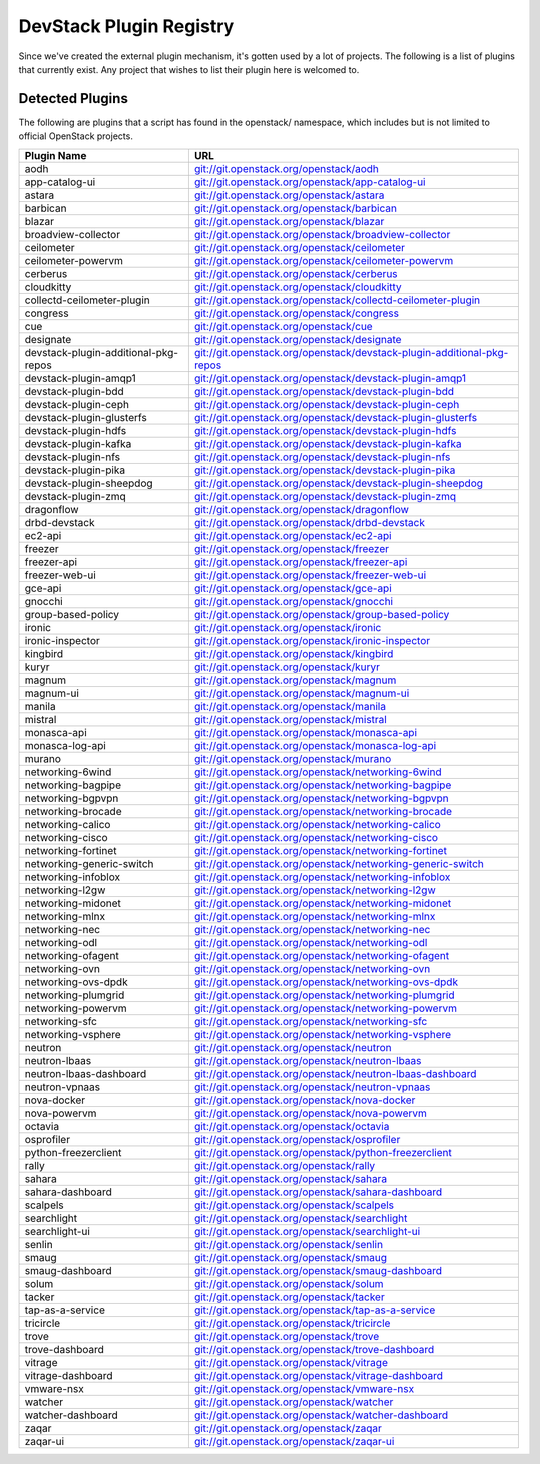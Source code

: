 ..
  Note to patch submitters: this file is covered by a periodic proposal
  job.  You should edit the files data/devstack-plugins-registry.footer
  data/devstack-plugins-registry.header instead of this one.

==========================
 DevStack Plugin Registry
==========================

Since we've created the external plugin mechanism, it's gotten used by
a lot of projects. The following is a list of plugins that currently
exist. Any project that wishes to list their plugin here is welcomed
to.

Detected Plugins
================

The following are plugins that a script has found in the openstack/
namespace, which includes but is not limited to official OpenStack
projects.


====================================== ===
Plugin Name                            URL
====================================== ===
aodh                                   `git://git.openstack.org/openstack/aodh <https://git.openstack.org/cgit/openstack/aodh>`__
app-catalog-ui                         `git://git.openstack.org/openstack/app-catalog-ui <https://git.openstack.org/cgit/openstack/app-catalog-ui>`__
astara                                 `git://git.openstack.org/openstack/astara <https://git.openstack.org/cgit/openstack/astara>`__
barbican                               `git://git.openstack.org/openstack/barbican <https://git.openstack.org/cgit/openstack/barbican>`__
blazar                                 `git://git.openstack.org/openstack/blazar <https://git.openstack.org/cgit/openstack/blazar>`__
broadview-collector                    `git://git.openstack.org/openstack/broadview-collector <https://git.openstack.org/cgit/openstack/broadview-collector>`__
ceilometer                             `git://git.openstack.org/openstack/ceilometer <https://git.openstack.org/cgit/openstack/ceilometer>`__
ceilometer-powervm                     `git://git.openstack.org/openstack/ceilometer-powervm <https://git.openstack.org/cgit/openstack/ceilometer-powervm>`__
cerberus                               `git://git.openstack.org/openstack/cerberus <https://git.openstack.org/cgit/openstack/cerberus>`__
cloudkitty                             `git://git.openstack.org/openstack/cloudkitty <https://git.openstack.org/cgit/openstack/cloudkitty>`__
collectd-ceilometer-plugin             `git://git.openstack.org/openstack/collectd-ceilometer-plugin <https://git.openstack.org/cgit/openstack/collectd-ceilometer-plugin>`__
congress                               `git://git.openstack.org/openstack/congress <https://git.openstack.org/cgit/openstack/congress>`__
cue                                    `git://git.openstack.org/openstack/cue <https://git.openstack.org/cgit/openstack/cue>`__
designate                              `git://git.openstack.org/openstack/designate <https://git.openstack.org/cgit/openstack/designate>`__
devstack-plugin-additional-pkg-repos   `git://git.openstack.org/openstack/devstack-plugin-additional-pkg-repos <https://git.openstack.org/cgit/openstack/devstack-plugin-additional-pkg-repos>`__
devstack-plugin-amqp1                  `git://git.openstack.org/openstack/devstack-plugin-amqp1 <https://git.openstack.org/cgit/openstack/devstack-plugin-amqp1>`__
devstack-plugin-bdd                    `git://git.openstack.org/openstack/devstack-plugin-bdd <https://git.openstack.org/cgit/openstack/devstack-plugin-bdd>`__
devstack-plugin-ceph                   `git://git.openstack.org/openstack/devstack-plugin-ceph <https://git.openstack.org/cgit/openstack/devstack-plugin-ceph>`__
devstack-plugin-glusterfs              `git://git.openstack.org/openstack/devstack-plugin-glusterfs <https://git.openstack.org/cgit/openstack/devstack-plugin-glusterfs>`__
devstack-plugin-hdfs                   `git://git.openstack.org/openstack/devstack-plugin-hdfs <https://git.openstack.org/cgit/openstack/devstack-plugin-hdfs>`__
devstack-plugin-kafka                  `git://git.openstack.org/openstack/devstack-plugin-kafka <https://git.openstack.org/cgit/openstack/devstack-plugin-kafka>`__
devstack-plugin-nfs                    `git://git.openstack.org/openstack/devstack-plugin-nfs <https://git.openstack.org/cgit/openstack/devstack-plugin-nfs>`__
devstack-plugin-pika                   `git://git.openstack.org/openstack/devstack-plugin-pika <https://git.openstack.org/cgit/openstack/devstack-plugin-pika>`__
devstack-plugin-sheepdog               `git://git.openstack.org/openstack/devstack-plugin-sheepdog <https://git.openstack.org/cgit/openstack/devstack-plugin-sheepdog>`__
devstack-plugin-zmq                    `git://git.openstack.org/openstack/devstack-plugin-zmq <https://git.openstack.org/cgit/openstack/devstack-plugin-zmq>`__
dragonflow                             `git://git.openstack.org/openstack/dragonflow <https://git.openstack.org/cgit/openstack/dragonflow>`__
drbd-devstack                          `git://git.openstack.org/openstack/drbd-devstack <https://git.openstack.org/cgit/openstack/drbd-devstack>`__
ec2-api                                `git://git.openstack.org/openstack/ec2-api <https://git.openstack.org/cgit/openstack/ec2-api>`__
freezer                                `git://git.openstack.org/openstack/freezer <https://git.openstack.org/cgit/openstack/freezer>`__
freezer-api                            `git://git.openstack.org/openstack/freezer-api <https://git.openstack.org/cgit/openstack/freezer-api>`__
freezer-web-ui                         `git://git.openstack.org/openstack/freezer-web-ui <https://git.openstack.org/cgit/openstack/freezer-web-ui>`__
gce-api                                `git://git.openstack.org/openstack/gce-api <https://git.openstack.org/cgit/openstack/gce-api>`__
gnocchi                                `git://git.openstack.org/openstack/gnocchi <https://git.openstack.org/cgit/openstack/gnocchi>`__
group-based-policy                     `git://git.openstack.org/openstack/group-based-policy <https://git.openstack.org/cgit/openstack/group-based-policy>`__
ironic                                 `git://git.openstack.org/openstack/ironic <https://git.openstack.org/cgit/openstack/ironic>`__
ironic-inspector                       `git://git.openstack.org/openstack/ironic-inspector <https://git.openstack.org/cgit/openstack/ironic-inspector>`__
kingbird                               `git://git.openstack.org/openstack/kingbird <https://git.openstack.org/cgit/openstack/kingbird>`__
kuryr                                  `git://git.openstack.org/openstack/kuryr <https://git.openstack.org/cgit/openstack/kuryr>`__
magnum                                 `git://git.openstack.org/openstack/magnum <https://git.openstack.org/cgit/openstack/magnum>`__
magnum-ui                              `git://git.openstack.org/openstack/magnum-ui <https://git.openstack.org/cgit/openstack/magnum-ui>`__
manila                                 `git://git.openstack.org/openstack/manila <https://git.openstack.org/cgit/openstack/manila>`__
mistral                                `git://git.openstack.org/openstack/mistral <https://git.openstack.org/cgit/openstack/mistral>`__
monasca-api                            `git://git.openstack.org/openstack/monasca-api <https://git.openstack.org/cgit/openstack/monasca-api>`__
monasca-log-api                        `git://git.openstack.org/openstack/monasca-log-api <https://git.openstack.org/cgit/openstack/monasca-log-api>`__
murano                                 `git://git.openstack.org/openstack/murano <https://git.openstack.org/cgit/openstack/murano>`__
networking-6wind                       `git://git.openstack.org/openstack/networking-6wind <https://git.openstack.org/cgit/openstack/networking-6wind>`__
networking-bagpipe                     `git://git.openstack.org/openstack/networking-bagpipe <https://git.openstack.org/cgit/openstack/networking-bagpipe>`__
networking-bgpvpn                      `git://git.openstack.org/openstack/networking-bgpvpn <https://git.openstack.org/cgit/openstack/networking-bgpvpn>`__
networking-brocade                     `git://git.openstack.org/openstack/networking-brocade <https://git.openstack.org/cgit/openstack/networking-brocade>`__
networking-calico                      `git://git.openstack.org/openstack/networking-calico <https://git.openstack.org/cgit/openstack/networking-calico>`__
networking-cisco                       `git://git.openstack.org/openstack/networking-cisco <https://git.openstack.org/cgit/openstack/networking-cisco>`__
networking-fortinet                    `git://git.openstack.org/openstack/networking-fortinet <https://git.openstack.org/cgit/openstack/networking-fortinet>`__
networking-generic-switch              `git://git.openstack.org/openstack/networking-generic-switch <https://git.openstack.org/cgit/openstack/networking-generic-switch>`__
networking-infoblox                    `git://git.openstack.org/openstack/networking-infoblox <https://git.openstack.org/cgit/openstack/networking-infoblox>`__
networking-l2gw                        `git://git.openstack.org/openstack/networking-l2gw <https://git.openstack.org/cgit/openstack/networking-l2gw>`__
networking-midonet                     `git://git.openstack.org/openstack/networking-midonet <https://git.openstack.org/cgit/openstack/networking-midonet>`__
networking-mlnx                        `git://git.openstack.org/openstack/networking-mlnx <https://git.openstack.org/cgit/openstack/networking-mlnx>`__
networking-nec                         `git://git.openstack.org/openstack/networking-nec <https://git.openstack.org/cgit/openstack/networking-nec>`__
networking-odl                         `git://git.openstack.org/openstack/networking-odl <https://git.openstack.org/cgit/openstack/networking-odl>`__
networking-ofagent                     `git://git.openstack.org/openstack/networking-ofagent <https://git.openstack.org/cgit/openstack/networking-ofagent>`__
networking-ovn                         `git://git.openstack.org/openstack/networking-ovn <https://git.openstack.org/cgit/openstack/networking-ovn>`__
networking-ovs-dpdk                    `git://git.openstack.org/openstack/networking-ovs-dpdk <https://git.openstack.org/cgit/openstack/networking-ovs-dpdk>`__
networking-plumgrid                    `git://git.openstack.org/openstack/networking-plumgrid <https://git.openstack.org/cgit/openstack/networking-plumgrid>`__
networking-powervm                     `git://git.openstack.org/openstack/networking-powervm <https://git.openstack.org/cgit/openstack/networking-powervm>`__
networking-sfc                         `git://git.openstack.org/openstack/networking-sfc <https://git.openstack.org/cgit/openstack/networking-sfc>`__
networking-vsphere                     `git://git.openstack.org/openstack/networking-vsphere <https://git.openstack.org/cgit/openstack/networking-vsphere>`__
neutron                                `git://git.openstack.org/openstack/neutron <https://git.openstack.org/cgit/openstack/neutron>`__
neutron-lbaas                          `git://git.openstack.org/openstack/neutron-lbaas <https://git.openstack.org/cgit/openstack/neutron-lbaas>`__
neutron-lbaas-dashboard                `git://git.openstack.org/openstack/neutron-lbaas-dashboard <https://git.openstack.org/cgit/openstack/neutron-lbaas-dashboard>`__
neutron-vpnaas                         `git://git.openstack.org/openstack/neutron-vpnaas <https://git.openstack.org/cgit/openstack/neutron-vpnaas>`__
nova-docker                            `git://git.openstack.org/openstack/nova-docker <https://git.openstack.org/cgit/openstack/nova-docker>`__
nova-powervm                           `git://git.openstack.org/openstack/nova-powervm <https://git.openstack.org/cgit/openstack/nova-powervm>`__
octavia                                `git://git.openstack.org/openstack/octavia <https://git.openstack.org/cgit/openstack/octavia>`__
osprofiler                             `git://git.openstack.org/openstack/osprofiler <https://git.openstack.org/cgit/openstack/osprofiler>`__
python-freezerclient                   `git://git.openstack.org/openstack/python-freezerclient <https://git.openstack.org/cgit/openstack/python-freezerclient>`__
rally                                  `git://git.openstack.org/openstack/rally <https://git.openstack.org/cgit/openstack/rally>`__
sahara                                 `git://git.openstack.org/openstack/sahara <https://git.openstack.org/cgit/openstack/sahara>`__
sahara-dashboard                       `git://git.openstack.org/openstack/sahara-dashboard <https://git.openstack.org/cgit/openstack/sahara-dashboard>`__
scalpels                               `git://git.openstack.org/openstack/scalpels <https://git.openstack.org/cgit/openstack/scalpels>`__
searchlight                            `git://git.openstack.org/openstack/searchlight <https://git.openstack.org/cgit/openstack/searchlight>`__
searchlight-ui                         `git://git.openstack.org/openstack/searchlight-ui <https://git.openstack.org/cgit/openstack/searchlight-ui>`__
senlin                                 `git://git.openstack.org/openstack/senlin <https://git.openstack.org/cgit/openstack/senlin>`__
smaug                                  `git://git.openstack.org/openstack/smaug <https://git.openstack.org/cgit/openstack/smaug>`__
smaug-dashboard                        `git://git.openstack.org/openstack/smaug-dashboard <https://git.openstack.org/cgit/openstack/smaug-dashboard>`__
solum                                  `git://git.openstack.org/openstack/solum <https://git.openstack.org/cgit/openstack/solum>`__
tacker                                 `git://git.openstack.org/openstack/tacker <https://git.openstack.org/cgit/openstack/tacker>`__
tap-as-a-service                       `git://git.openstack.org/openstack/tap-as-a-service <https://git.openstack.org/cgit/openstack/tap-as-a-service>`__
tricircle                              `git://git.openstack.org/openstack/tricircle <https://git.openstack.org/cgit/openstack/tricircle>`__
trove                                  `git://git.openstack.org/openstack/trove <https://git.openstack.org/cgit/openstack/trove>`__
trove-dashboard                        `git://git.openstack.org/openstack/trove-dashboard <https://git.openstack.org/cgit/openstack/trove-dashboard>`__
vitrage                                `git://git.openstack.org/openstack/vitrage <https://git.openstack.org/cgit/openstack/vitrage>`__
vitrage-dashboard                      `git://git.openstack.org/openstack/vitrage-dashboard <https://git.openstack.org/cgit/openstack/vitrage-dashboard>`__
vmware-nsx                             `git://git.openstack.org/openstack/vmware-nsx <https://git.openstack.org/cgit/openstack/vmware-nsx>`__
watcher                                `git://git.openstack.org/openstack/watcher <https://git.openstack.org/cgit/openstack/watcher>`__
watcher-dashboard                      `git://git.openstack.org/openstack/watcher-dashboard <https://git.openstack.org/cgit/openstack/watcher-dashboard>`__
zaqar                                  `git://git.openstack.org/openstack/zaqar <https://git.openstack.org/cgit/openstack/zaqar>`__
zaqar-ui                               `git://git.openstack.org/openstack/zaqar-ui <https://git.openstack.org/cgit/openstack/zaqar-ui>`__
====================================== ===


